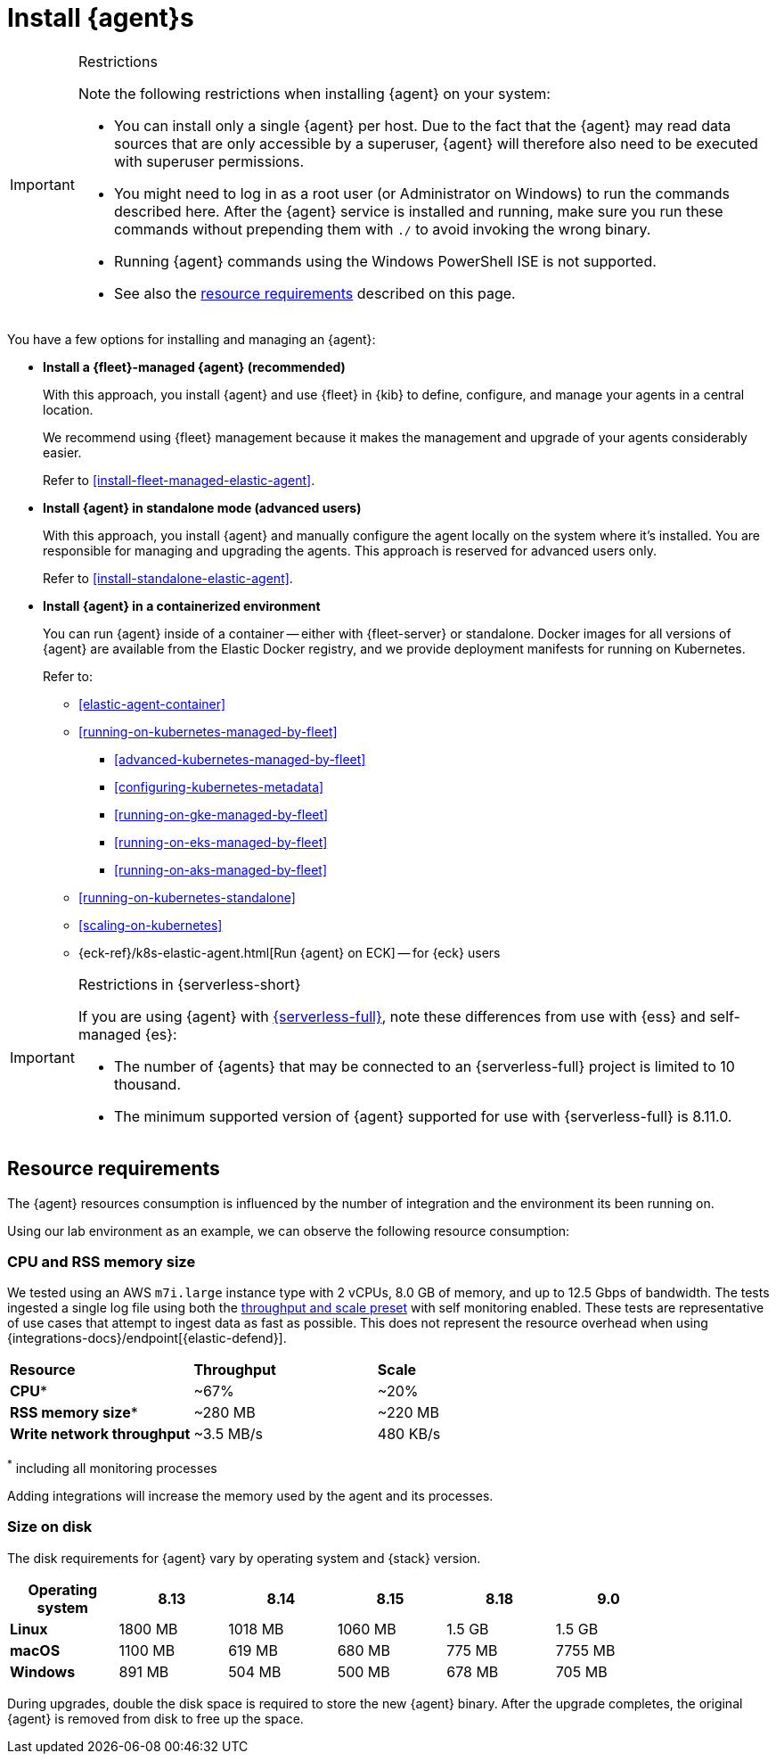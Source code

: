 [[elastic-agent-installation]]
= Install {agent}s

[IMPORTANT]
.Restrictions
====
Note the following restrictions when installing {agent} on your system:

* You can install only a single {agent} per host. Due to the fact that the {agent} may read data sources that are only accessible by a superuser, {agent} will therefore also need to be executed with superuser permissions.
* You might need to log in as a root user (or Administrator on Windows) to
run the commands described here. After the {agent} service is installed and running,
make sure you run these commands without prepending them with `./` to avoid
invoking the wrong binary.
* Running {agent} commands using the Windows PowerShell ISE is not supported.
* See also the <<elastic-agent-installation-resource-requirements,resource requirements>> described on this page.
====

You have a few options for installing and managing an {agent}:

* **Install a {fleet}-managed {agent} (recommended)**
+
With this approach, you install {agent} and use {fleet} in {kib} to define,
configure, and manage your agents in a central location.
+
We recommend using {fleet} management because it makes the management and
upgrade of your agents considerably easier.
+
Refer to <<install-fleet-managed-elastic-agent>>.

* **Install {agent} in standalone mode (advanced users)**
+
With this approach, you install {agent} and manually configure the agent locally
on the system where it’s installed. You are responsible for managing and
upgrading the agents. This approach is reserved for advanced users only.
+
Refer to <<install-standalone-elastic-agent>>.

*  **Install {agent} in a containerized environment**
+
You can run {agent} inside of a container -- either with {fleet-server} or
standalone. Docker images for all versions of {agent} are available from the
Elastic Docker registry, and we provide deployment manifests for running on
Kubernetes.
+
Refer to:
+
--
* <<elastic-agent-container>>
* <<running-on-kubernetes-managed-by-fleet>>
** <<advanced-kubernetes-managed-by-fleet>>
** <<configuring-kubernetes-metadata>>
** <<running-on-gke-managed-by-fleet>>
** <<running-on-eks-managed-by-fleet>>
** <<running-on-aks-managed-by-fleet>>
* <<running-on-kubernetes-standalone>>
* <<scaling-on-kubernetes>>
* {eck-ref}/k8s-elastic-agent.html[Run {agent} on ECK] -- for {eck} users
--

[IMPORTANT]
.Restrictions in {serverless-short}
====
If you are using {agent} with link:{serverless-docs}[{serverless-full}], note these differences from use with {ess} and self-managed {es}:

* The number of {agents} that may be connected to an {serverless-full} project is limited to 10 thousand.
* The minimum supported version of {agent} supported for use with {serverless-full} is 8.11.0.
====

[discrete]
[[elastic-agent-installation-resource-requirements]]
== Resource requirements

The {agent} resources consumption is influenced by the number of integration and the environment its been running on.

Using our lab environment as an example, we can observe the following resource consumption:

// lint ignore mem
[discrete]
=== CPU and RSS memory size

// lint ignore 2 vCPU 8.0 GiB
We tested using an AWS `m7i.large` instance type with 2 vCPUs, 8.0 GB of memory, and up to 12.5 Gbps of bandwidth. The tests ingested a single log file using both the <<output-elasticsearch-performance-tuning-settings,throughput and scale preset>> with self monitoring enabled.
These tests are representative of use cases that attempt to ingest data as fast as possible. This does not represent the resource overhead when using {integrations-docs}/endpoint[{elastic-defend}].
[options,header]
|===
| **Resource** | **Throughput** | **Scale**
| **CPU*** | ~67% | ~20%
| **RSS memory size*** | ~280 MB | ~220 MB
| **Write network throughput** | ~3.5 MB/s | 480 KB/s
|===

^*^ including all monitoring processes

Adding integrations will increase the memory used by the agent and its processes.

[discrete]
=== Size on disk

The disk requirements for {agent} vary by operating system and {stack} version.

[options,header]
|===
|Operating system |8.13 | 8.14 | 8.15 | 8.18 | 9.0 |

| **Linux** | 1800 MB | 1018 MB | 1060 MB | 1.5 GB | 1.5 GB |
| **macOS** | 1100 MB | 619 MB | 680 MB | 775 MB | 7755 MB |
| **Windows** | 891 MB | 504 MB | 500 MB | 678 MB | 705 MB |
|===

During upgrades, double the disk space is required to store the new {agent} binary. After the upgrade completes, the original {agent} is removed from disk to free up the space.
